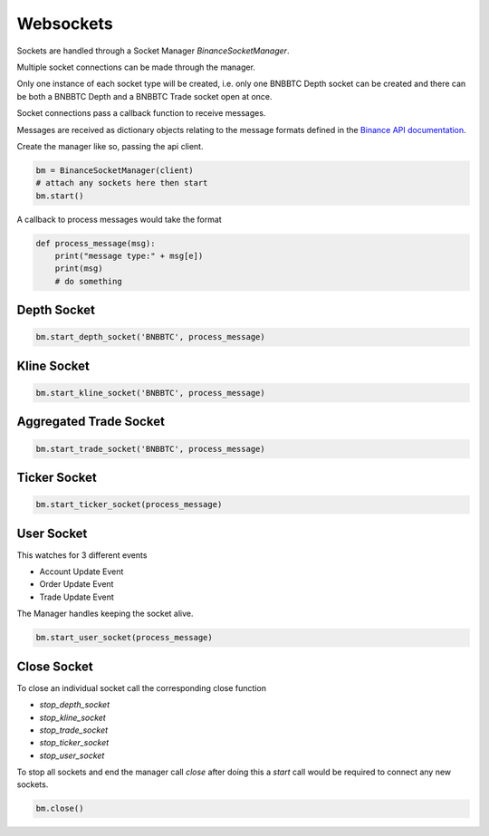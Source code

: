 Websockets
==========


Sockets are handled through a Socket Manager `BinanceSocketManager`.

Multiple socket connections can be made through the manager.

Only one instance of each socket type will be created, i.e. only one BNBBTC Depth socket can be created
and there can be both a BNBBTC Depth and a BNBBTC Trade socket open at once.

Socket connections pass a callback function to receive messages.

Messages are received as dictionary objects relating to the message formats defined in the `Binance API documentation <https://www.binance.com/restapipub.html#wss-endpoint>`_.

Create the manager like so, passing the api client.

.. code:: python

    bm = BinanceSocketManager(client)
    # attach any sockets here then start
    bm.start()

A callback to process messages would take the format

.. code:: python

    def process_message(msg):
        print("message type:" + msg[e])
        print(msg)
        # do something

Depth Socket
++++++++++++

.. code:: python

    bm.start_depth_socket('BNBBTC', process_message)

Kline Socket
++++++++++++

.. code:: python

    bm.start_kline_socket('BNBBTC', process_message)

Aggregated Trade Socket
+++++++++++++++++++++++

.. code:: python

    bm.start_trade_socket('BNBBTC', process_message)

Ticker Socket
+++++++++++++

.. code:: python

    bm.start_ticker_socket(process_message)

User Socket
+++++++++++

This watches for 3 different events

- Account Update Event
- Order Update Event
- Trade Update Event

The Manager handles keeping the socket alive.

.. code:: python

    bm.start_user_socket(process_message)

Close Socket
++++++++++++

To close an individual socket call the corresponding close function

- `stop_depth_socket`
- `stop_kline_socket`
- `stop_trade_socket`
- `stop_ticker_socket`
- `stop_user_socket`


To stop all sockets and end the manager call `close` after doing this a `start` call would be required to connect any new sockets.

.. code:: python

    bm.close()
